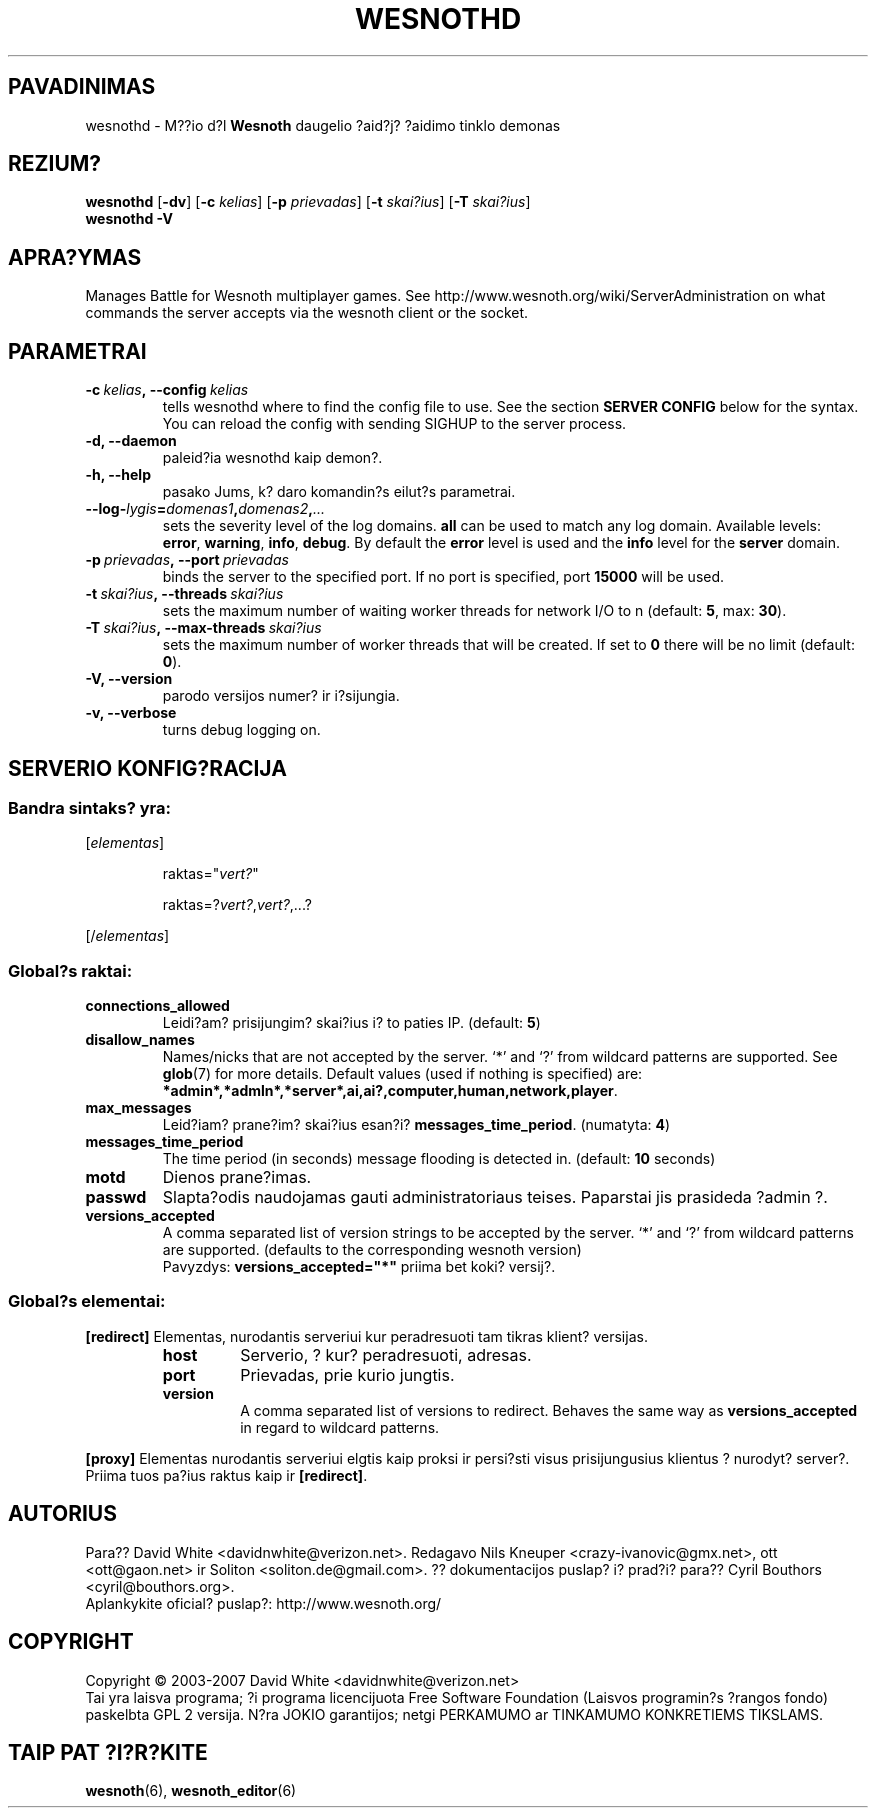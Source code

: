 .\" This program is free software; you can redistribute it and/or modify
.\" it under the terms of the GNU General Public License as published by
.\" the Free Software Foundation; either version 2 of the License, or
.\" (at your option) any later version.
.\"
.\" This program is distributed in the hope that it will be useful,
.\" but WITHOUT ANY WARRANTY; without even the implied warranty of
.\" MERCHANTABILITY or FITNESS FOR A PARTICULAR PURPOSE.  See the
.\" GNU General Public License for more details.
.\"
.\" You should have received a copy of the GNU General Public License
.\" along with this program; if not, write to the Free Software
.\" Foundation, Inc., 51 Franklin Street, Fifth Floor, Boston, MA  02110-1301  USA
.\"
.
.\"*******************************************************************
.\"
.\" This file was generated with po4a. Translate the source file.
.\"
.\"*******************************************************************
.TH WESNOTHD 6 2007 wesnothd "M??io d?l Wesnoth daugelio ?aid?j? ?aidimo tinklo demonas"
.
.SH PAVADINIMAS
.
wesnothd \- M??io d?l \fBWesnoth\fP daugelio ?aid?j? ?aidimo tinklo demonas
.
.SH REZIUM?
.
\fBwesnothd\fP [\|\fB\-dv\fP\|] [\|\fB\-c\fP \fIkelias\fP\|] [\|\fB\-p\fP \fIprievadas\fP\|]
[\|\fB\-t\fP \fIskai?ius\fP\|] [\|\fB\-T\fP \fIskai?ius\fP\|]
.br
\fBwesnothd\fP \fB\-V\fP
.
.SH APRA?YMAS
.
Manages Battle for Wesnoth multiplayer games. See
http://www.wesnoth.org/wiki/ServerAdministration on what commands the server
accepts via the wesnoth client or the socket.
.
.SH PARAMETRAI
.
.TP 
\fB\-c\ \fP\fIkelias\fP\fB,\ \-\-config\fP\fI\ kelias\fP
tells wesnothd where to find the config file to use. See the section
\fBSERVER CONFIG\fP below for the syntax. You can reload the config with
sending SIGHUP to the server process.
.TP 
\fB\-d, \-\-daemon\fP
paleid?ia wesnothd kaip demon?.
.TP 
\fB\-h, \-\-help\fP
pasako Jums, k? daro komandin?s eilut?s parametrai.
.TP 
\fB\-\-log\-\fP\fIlygis\fP\fB=\fP\fIdomenas1\fP\fB,\fP\fIdomenas2\fP\fB,\fP\fI...\fP
sets the severity level of the log domains.  \fBall\fP can be used to match any
log domain. Available levels: \fBerror\fP,\ \fBwarning\fP,\ \fBinfo\fP,\ \fBdebug\fP. 
By default the \fBerror\fP level is used and the \fBinfo\fP level for the
\fBserver\fP domain.
.TP 
\fB\-p\ \fP\fIprievadas\fP\fB,\ \-\-port\fP\fI\ prievadas\fP
binds the server to the specified port. If no port is specified, port
\fB15000\fP will be used.
.TP 
\fB\-t\ \fP\fIskai?ius\fP\fB,\ \-\-threads\fP\fI\ skai?ius\fP
sets the maximum number of waiting worker threads for network I/O to n
(default: \fB5\fP,\ max:\ \fB30\fP).
.TP 
\fB\-T\ \fP\fIskai?ius\fP\fB,\ \-\-max\-threads\fP\fI\ skai?ius\fP
sets the maximum number of worker threads that will be created.  If set to
\fB0\fP there will be no limit (default: \fB0\fP).
.TP 
\fB\-V, \-\-version\fP
parodo versijos numer? ir i?sijungia.
.TP 
\fB\-v, \-\-verbose\fP
turns debug logging on.
.
.SH "SERVERIO KONFIG?RACIJA"
.
.SS "Bandra sintaks? yra:"
.
.P
[\fIelementas\fP]
.IP
raktas="\fIvert?\fP"
.IP
raktas=?\fIvert?\fP,\fIvert?\fP,...?
.P
[/\fIelementas\fP]
.
.SS "Global?s raktai:"
.
.TP 
\fBconnections_allowed\fP
Leidi?am? prisijungim? skai?ius i? to paties IP. (default: \fB5\fP)
.TP 
\fBdisallow_names\fP
Names/nicks that are not accepted by the server. `*' and `?' from wildcard
patterns are supported. See \fBglob\fP(7)  for more details.  Default values
(used if nothing is specified) are:
\fB*admin*,*admln*,*server*,ai,ai?,computer,human,network,player\fP.
.TP 
\fBmax_messages\fP
Leid?iam? prane?im? skai?ius esan?i? \fBmessages_time_period\fP. (numatyta:
\fB4\fP)
.TP 
\fBmessages_time_period\fP
The time period (in seconds) message flooding is detected in. (default:
\fB10\fP seconds)
.TP 
\fBmotd\fP
Dienos prane?imas.
.TP 
\fBpasswd\fP
Slapta?odis naudojamas gauti administratoriaus teises. Paparstai jis
prasideda ?admin ?.
.TP 
\fBversions_accepted\fP
A comma separated list of version strings to be accepted by the server. `*'
and `?' from wildcard patterns are supported.  (defaults to the
corresponding wesnoth version)
.br
Pavyzdys: \fBversions_accepted="*"\fP priima bet koki? versij?.
.
.SS "Global?s elementai:"
.
.P
\fB[redirect]\fP Elementas, nurodantis serveriui kur peradresuoti tam tikras
klient? versijas.
.RS
.TP 
\fBhost\fP
Serverio, ? kur? peradresuoti, adresas.
.TP 
\fBport\fP
Prievadas, prie kurio jungtis.
.TP 
\fBversion\fP
A comma separated list of versions to redirect. Behaves the same way as
\fBversions_accepted\fP in regard to wildcard patterns.
.RE
.P
\fB[proxy]\fP Elementas nurodantis serveriui elgtis kaip proksi ir persi?sti
visus prisijungusius klientus ? nurodyt? server?.  Priima tuos pa?ius raktus
kaip ir \fB[redirect]\fP.
.
.SH AUTORIUS
.
Para?? David White <davidnwhite@verizon.net>.  Redagavo Nils Kneuper
<crazy\-ivanovic@gmx.net>, ott <ott@gaon.net> ir Soliton
<soliton.de@gmail.com>.  ?? dokumentacijos puslap? i? prad?i? para??
Cyril Bouthors <cyril@bouthors.org>.
.br
Aplankykite oficial? puslap?: http://www.wesnoth.org/
.
.SH COPYRIGHT
.
Copyright \(co 2003\-2007 David White <davidnwhite@verizon.net>
.br
Tai yra laisva programa; ?i programa licencijuota Free Software Foundation
(Laisvos programin?s ?rangos fondo) paskelbta GPL 2 versija.  N?ra JOKIO
garantijos; netgi PERKAMUMO ar TINKAMUMO KONKRETIEMS TIKSLAMS.
.
.SH "TAIP PAT ?I?R?KITE"
.
\fBwesnoth\fP(6), \fBwesnoth_editor\fP(6)
